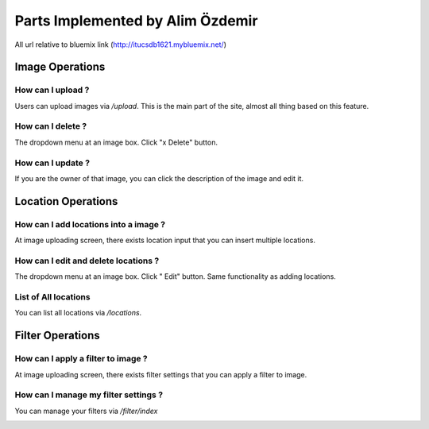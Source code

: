 Parts Implemented by Alim Özdemir
=================================

All url relative to bluemix link (http://itucsdb1621.mybluemix.net/)

Image Operations
----------------

How can I upload ?
~~~~~~~~~~~~~~~~~~

Users can upload images via */upload*. This is the main part of the site, almost all thing based on this feature.

.. image:: member3img/img_loc_filter.png

How can I delete ?
~~~~~~~~~~~~~~~~~~

The dropdown menu at an image box. Click "x Delete" button.

.. image:: member3img/img_del_loc_edit.png

How can I update ?
~~~~~~~~~~~~~~~~~~

If you are the owner of that image, you can click the description of the image and edit it.

.. image:: member3img/img_edit.png


Location Operations
-------------------

How can I add locations into a image ?
~~~~~~~~~~~~~~~~~~~~~~~~~~~~~~~~~~~~~~

At image uploading screen, there exists location input that you can insert multiple locations.

.. image:: member3img/img_loc_filter.png


How can I edit and delete locations ?
~~~~~~~~~~~~~~~~~~~~~~~~~~~~~~~~~~~~~

The dropdown menu at an image box. Click " Edit" button. Same functionality as adding locations.

.. image:: member3img/img_del_loc_edit.png

.. image:: member3img/loc_edit.png


List of All locations
~~~~~~~~~~~~~~~~~~~~~

You can list all locations via */locations*.

.. image:: member3img/loc_list.png


Filter Operations
-----------------


How can I apply a filter to image ?
~~~~~~~~~~~~~~~~~~~~~~~~~~~~~~~~~~~

At image uploading screen, there exists filter settings that you can apply a filter to image.

.. image:: member3img/img_loc_filter.png

How can I manage my filter settings ?
~~~~~~~~~~~~~~~~~~~~~~~~~~~~~~~~~~~~~

You can manage your filters via */filter/index*

.. image:: member3img/filter_manage.png



